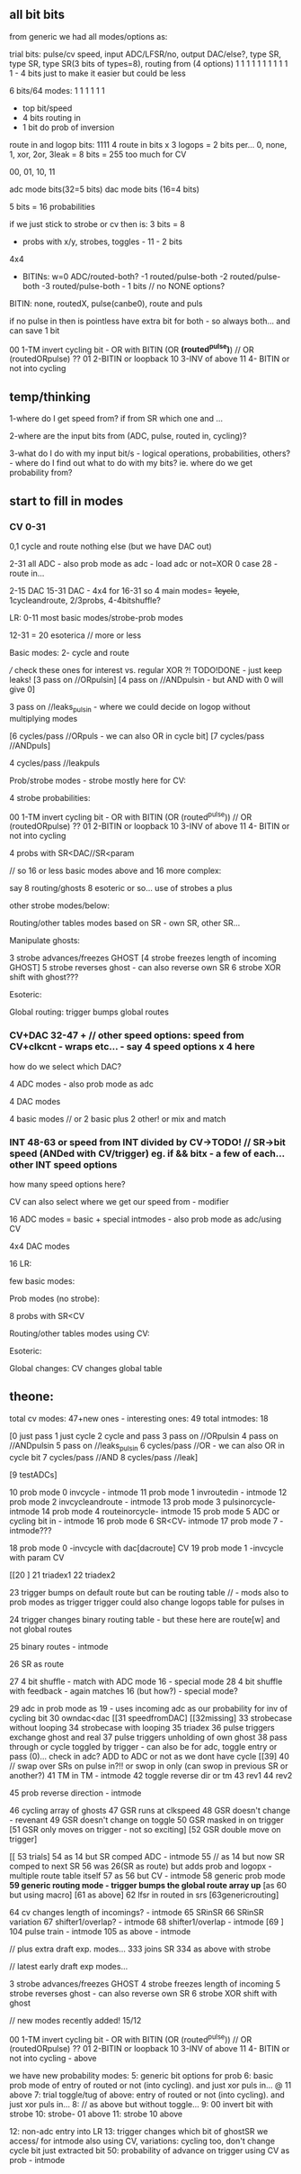** all bit bits

from generic we had all modes/options as:

trial bits:
pulse/cv speed, input ADC/LFSR/no, output DAC/else?, type SR, type SR, type SR(3 bits of types=8), routing from (4 options)  
1               1     1            1                 1        1        1                           1 1 1 1 - 4 bits just to make it easier but could be less


6 bits/64 modes: 1 1 1 1 1 1
- top bit/speed
- 4 bits routing in
- 1 bit do prob of inversion


route in and logop bits:
1111 4 route in bits x 3 logops = 2 bits per... 0, none, 1, xor, 2or, 3leak = 8 bits = 255 too much for CV

00, 01, 10, 11

adc mode bits(32=5 bits)
dac mode bits (16=4 bits)


5 bits =  16 probabilities

if we just stick to strobe or cv then is: 3 bits = 8

- probs with x/y, strobes, toggles - 11 - 2 bits

4x4

- BITINs: w=0 ADC/routed-both?
           -1 routed/pulse-both
           -2 routed/pulse-both
	   -3 routed/pulse-both - 1 bits // no NONE options?

BITIN: none, routedX, pulse(canbe0), route and puls

if no pulse in then is pointless have extra bit for both - so always both... and can save 1 bit
 
00 1-TM invert cycling bit - OR with BITIN (OR *(routed^pulse)*) // OR (routedORpulse) ??
01 2-BITIN or loopback
10 3-INV of above
11 4- BITIN or not into cycling

** temp/thinking

1-where do I get speed from? if from SR which one and ...

2-where are the input bits from (ADC, pulse, routed in, cycling)?

3-what do I do with my input bit/s - logical operations,
probabilities, others? - where do I find out what to do with my bits?
ie. where do we get probability from?

** start to fill in modes

*** CV 0-31
0,1 cycle and route nothing else (but we have DAC out)

2-31 all ADC - also prob mode as adc - load adc or not=XOR 0 case 28 - route in... 

2-15 DAC 15-31 DAC - 4x4 for 16-31  so 4 main modes= +1cycle+, 1cycleandroute, 2/3probs, 4-4bitshuffle?

LR:
0-11 most basic modes/strobe-prob modes

12-31 = 20 esoterica // more or less

Basic modes:
2- cycle and route 

/// check these ones for interest vs. regular XOR ?! TODO!DONE - just keep leaks!
[3 pass on //ORpulsin]
[4 pass on //ANDpulsin - but AND with 0 will give 0]

3 pass on //leaks_pulsin - where we could decide on logop without multiplying modes

[6 cycles/pass //ORpuls - we can also OR in cycle bit]
[7 cycles/pass //ANDpuls]

4 cycles/pass //leakpuls

Prob/strobe modes - strobe mostly here for CV:

4 strobe probabilities:

00 1-TM invert cycling bit - OR with BITIN (OR (routed^pulse)) // OR (routedORpulse) ??
01 2-BITIN or loopback
10 3-INV of above
11 4- BITIN or not into cycling

4 probs with SR<DAC//SR<param

// so 16 or less basic modes above and 16 more complex:

say 8 routing/ghosts 8 esoteric or so... use of strobes a plus

other strobe modes/below:

Routing/other tables modes based on SR - own SR, other SR...

Manipulate ghosts:

3 strobe advances/freezes GHOST
[4 strobe freezes length of incoming GHOST]
5 strobe reverses ghost - can also reverse own SR
6 strobe XOR shift with ghost???

Esoteric:

Global routing: trigger bumps global routes

*** CV+DAC 32-47 + // other speed options: speed from CV+clkcnt - wraps etc... - say 4 speed options x 4 here

how do we select which DAC?

4 ADC modes - also prob mode as adc

4 DAC modes

4 basic modes // or 2 basic plus 2 other! or mix and match

*** INT 48-63 or speed from INT divided by CV->TODO! // SR->bit speed (ANDed with CV/trigger) eg. if && bitx - a few of each... other INT speed options

how many speed options here?


CV can also select where we get our speed from - modifier

16 ADC modes = basic + special intmodes - also prob mode as adc/using CV

4x4 DAC modes

16 LR:

few basic modes:

Prob modes (no strobe):

8 probs with SR<CV

Routing/other tables modes using CV:

Esoteric:

Global changes: CV changes global table

** theone:

total cv modes: 47+new ones - interesting ones: 49
total intmodes: 18

[0 just pass
1 just cycle
2 cycle and pass
3 pass on //ORpulsin
4 pass on //ANDpulsin
5 pass on //leaks_pulsin
6 cycles/pass //OR - we can also OR in cycle bit
7 cycles/pass //AND
8 cycles/pass //leak]

[9 testADCs]

  10 prob mode 0 invcycle - intmode 
  11 prob mode 1 invroutedin - intmode
  12 prob mode 2 invcycleandroute - intmode
  13 prob mode 3 pulsinorcycle- intmode
  14 prob mode 4 routeinorcycle- intmode
  15 prob mode 5 ADC or cycling bit in - intmode
  16 prob mode 6 SR<CV- intmode
  17 prob mode 7 - intmode???

18 prob mode 0 -invcycle with dac[dacroute] CV
19 prob mode 1 -invcycle with param CV

[[20 ]
21 triadex1
22 triadex2

23 trigger bumps on default route but can be routing table // - mods also to prob modes as trigger
trigger could also change logops table for pulses in

24 trigger changes binary routing table - but these here are route[w] and not global routes

  25 binary routes - intmode

26 SR as route

27 4 bit shuffle - match with ADC mode 16 - special mode
28 4 bit shuffle with feedback - again matches 16 (but how?) - special mode?

29 adc in prob mode as 19 - uses incoming adc as our probability for inv of cycling bit
30 owndac<dac
[[31 speedfromDAC]
[[32missing]
33 strobecase without looping
34 strobecase with looping
35 triadex
36 pulse triggers exchange ghost and real
37 pulse triggers unholding of own ghost
38 pass through or cycle toggled by trigger - can also be for adc, toggle entry or pass (0)... check in adc? ADD to ADC or not as we dont have cycle
[[39]
40 // swap over SRs on pulse in?!! or swop in only (can swop in previous SR or another?) 
  41 TM in TM - intmode
42 toggle reverse dir or tm
43 rev1
44 rev2
  
  45 prob reverse direction - intmode

46 cycling array of ghosts
47 GSR runs at clkspeed
48 GSR doesn't change - revenant
49 GSR doesn't change on toggle
50 GSR masked in on trigger
[51 GSR only moves on trigger - not so exciting]
[52 GSR double move on trigger]

[[ 53 trials]
  54 as 14 but SR comped ADC - intmode
55 // as 14 but now SR comped to next SR
56 was 26(SR as route) but adds prob and logopx - multiple route table itself
  57 as 56 but CV - intmode
58 generic prob mode
*59 generic routing mode - trigger bumps the global route array up*
[as 60 but using macro]
[61 as above]
62 lfsr in routed in srs
[63genericrouting]

  64 cv changes length of incomings? - intmode
65 SRinSR
66 SRinSR variation
  67 shifter1/overlap? - intmode
  68 shifter1/overlap - intmode
[69 ]
  104 pulse train - intmode
  105 as above - intmode


// plus extra draft exp. modes...
333 joins SR
334 as above with strobe

// latest early draft exp modes...

3 strobe advances/freezes GHOST
4 strobe freezes length of incoming
5 strobe reverses ghost - can also reverse own SR
6 strobe XOR shift with ghost

// new modes recently added! 15/12

00 1-TM invert cycling bit - OR with BITIN (OR (routed^pulse)) // OR (routedORpulse) ??
01 2-BITIN or loopback
10 3-INV of above
11 4- BITIN or not into cycling - above

we have new probability modes: 
5: generic bit options for prob
6: basic prob mode of entry of routed or not (into cycling). and just xor puls in... @ 11 above
7: trial toggle/tug of above: entry of routed or not (into cycling). and just xor puls in...
8: 	// as above but without toggle...
9: 00 invert bit with strobe
10: strobe- 01 above
11: strobe 10 above

12: non-adc entry into LR
13: trigger changes which bit of ghostSR we access/ for intmode also using CV, variations: cycling too, don't change cycle bit just extracted bit
   50: probability of advance on trigger using CV as prob - intmode

